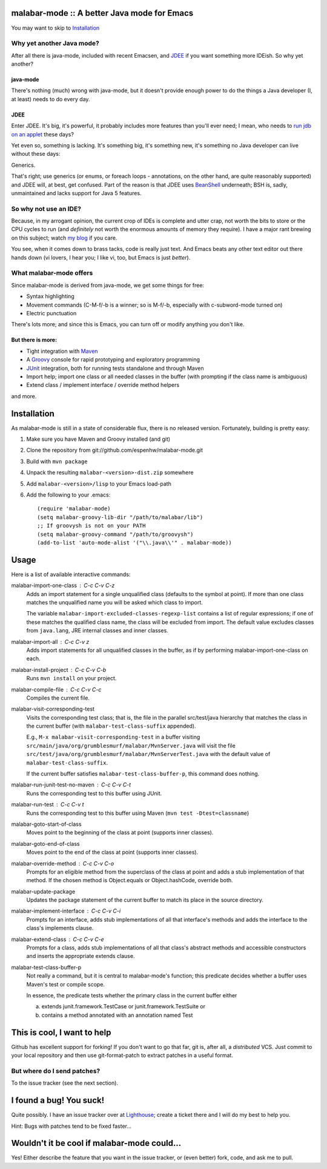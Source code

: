 ==============================================
 malabar-mode :: A better Java mode for Emacs
==============================================

You may want to skip to Installation_

Why yet another Java mode?
==========================

After all there is java-mode, included with recent Emacsen, and
JDEE_ if you want something more IDEish.  So why yet another?

java-mode
---------

There's nothing (much) wrong with java-mode, but it doesn't provide
enough power to do the things a Java developer (I, at least) needs to
do every day.

JDEE
----

Enter JDEE.  It's big, it's powerful, it probably includes more
features than you'll ever need; I mean, who needs to `run jdb on an
applet`_ these days?

Yet even so, something is lacking.  It's something big, it's something
new, it's something no Java developer can live without these days:

Generics.

That's right; use generics (or enums, or foreach loops - annotations,
on the other hand, are quite reasonably supported) and JDEE will, at
best, get confused.  Part of the reason is that JDEE uses BeanShell_
underneath; BSH is, sadly, unmaintained and lacks support for Java 5
features.

So why not use an IDE?
======================

Because, in my arrogant opinion, the current crop of IDEs is complete
and utter crap, not worth the bits to store or the CPU cycles to run
(and *definitely* not worth the enormous amounts of memory they
require).  I have a major rant brewing on this subject; watch `my
blog`_ if you care.

You see, when it comes down to brass tacks, code is really just text.
And Emacs beats any other text editor out there hands down (vi lovers,
I hear you; I like vi, too, but Emacs is just *better*).

What malabar-mode offers
========================

Since malabar-mode is derived from java-mode, we get some things for free:

- Syntax highlighting

- Movement commands (C-M-f/-b is a winner; so is M-f/-b, especially
  with c-subword-mode turned on)

- Electric punctuation

There's lots more; and since this is Emacs, you can turn off or modify
anything you don't like.

But there is more:
------------------

- Tight integration with Maven_

- A Groovy_ console for rapid prototyping and exploratory programming

- JUnit_ integration, both for running tests standalone and through Maven

- Import help; import one class or all needed classes in the buffer
  (with prompting if the class name is ambiguous)

- Extend class / implement interface / override method helpers

and more.

==============
 Installation
==============

As malabar-mode is still in a state of considerable flux, there is no
released version.  Fortunately, building is pretty easy:

1. Make sure you have Maven and Groovy installed (and git)
   
2. Clone the repository from git://github.com/espenhw/malabar-mode.git
   
3. Build with ``mvn package``
   
4. Unpack the resulting ``malabar-<version>-dist.zip`` somewhere
   
5. Add ``malabar-<version>/lisp`` to your Emacs load-path
   
6. Add the following to your .emacs::
   
     (require 'malabar-mode)
     (setq malabar-groovy-lib-dir "/path/to/malabar/lib")
     ;; If groovysh is not on your PATH
     (setq malabar-groovy-command "/path/to/groovysh")
     (add-to-list 'auto-mode-alist '("\\.java\\'" . malabar-mode))

=======
 Usage
=======

Here is a list of available interactive commands:

malabar-import-one-class : C-c C-v C-z
  Adds an import statement for a single unqualified class (defaults to
  the symbol at point).  If more than one class matches the
  unqualified name you will be asked which class to import.

  The variable ``malabar-import-excluded-classes-regexp-list``
  contains a list of regular expressions; if one of these matches the
  qualified class name, the class will be excluded from import.  The
  default value excludes classes from ``java.lang``, JRE internal
  classes and inner classes.

malabar-import-all : C-c C-v z
  Adds import statements for all unqualified classes in the buffer, as
  if by performing malabar-import-one-class on each.

malabar-install-project : C-c C-v C-b
  Runs ``mvn install`` on your project.

malabar-compile-file : C-c C-v C-c
  Compiles the current file.

malabar-visit-corresponding-test
  Visits the corresponding test class; that is, the file in the
  parallel src/test/java hierarchy that matches the class in the
  current buffer (with ``malabar-test-class-suffix`` appended).

  E.g., ``M-x malabar-visit-corresponding-test`` in a buffer visiting
  ``src/main/java/org/grumblesmurf/malabar/MvnServer.java`` will visit
  the file
  ``src/test/java/org/grumblesmurf/malabar/MvnServerTest.java`` with
  the default value of ``malabar-test-class-suffix``.

  If the current buffer satisfies ``malabar-test-class-buffer-p``,
  this command does nothing.

malabar-run-junit-test-no-maven : C-c C-v C-t
  Runs the corresponding test to this buffer using JUnit.

malabar-run-test : C-c C-v t
  Runs the corresponding test to this buffer using Maven (``mvn test -Dtest=classname``)

malabar-goto-start-of-class
  Moves point to the beginning of the class at point (supports inner classes).

malabar-goto-end-of-class
  Moves point to the end of the class at point (supports inner classes).

malabar-override-method : C-c C-v C-o
  Prompts for an eligible method from the superclass of the class at
  point and adds a stub implementation of that method.  If the chosen
  method is Object.equals or Object.hashCode, override both.

malabar-update-package
  Updates the package statement of the current buffer to match its place
  in the source directory.

malabar-implement-interface : C-c C-v C-i
  Prompts for an interface, adds stub implementations of all that
  interface's methods and adds the interface to the class's implements
  clause.

malabar-extend-class : C-c C-v C-e
  Prompts for a class, adds stub implementations of all that class's
  abstract methods and accessible constructors and inserts the
  appropriate extends clause.

malabar-test-class-buffer-p
  Not really a command, but it is central to malabar-mode's function;
  this predicate decides whether a buffer uses Maven's test or compile
  scope.

  In essence, the predicate tests whether the primary class in the
  current buffer either

  a. extends junit.framework.TestCase or junit.framework.TestSuite or

  b. contains a method annotated with an annotation named Test

============================
This is cool, I want to help
============================

Github has excellent support for forking!  If you don't want to go
that far, git is, after all, a *distributed* VCS.  Just commit to your
local repository and then use git-format-patch to extract patches in a
useful format.

But where do I send patches?
============================

To the issue tracker (see the next section).

===========================
 I found a bug!  You suck!
===========================

Quite possibly.  I have an issue tracker over at Lighthouse_; create a
ticket there and I will do my best to help you.

Hint:  Bugs with patches tend to be fixed faster...

==============================================
 Wouldn't it be cool if malabar-mode could...
==============================================

Yes!  Either describe the feature that you want in the issue tracker,
or (even better) fork, code, and ask me to pull.

.. _JDEE: http://jdee.sourceforge.net/
.. _run jdb on an applet: http://jdee.sourceforge.net/jdedoc/html/jde-ug/jde-ug-content.html#d0e4142
.. _BeanShell: http://www.beanshell.org/
.. _my blog: http://blog.grumblesmurf.org/
.. _Maven: http://maven.apache.org/
.. _Groovy: http://groovy.codehaus.org/
.. _Junit: http://www.junit.org/
.. _Lighthouse: http://espenhw.lighthouseapp.com/projects/26275-malabar-mode/
